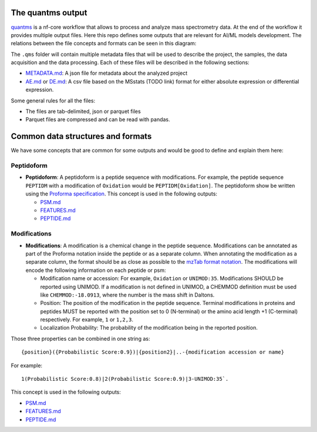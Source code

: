 The quantms output
------------------

`quantms <https://github.com/bigbio/quantms>`__ is a nf-core workflow
that allows to process and analyze mass spectrometry data. At the end of
the workflow it provides multiple output files. Here this repo defines
some outputs that are relevant for AI/ML models development. The
relations between the file concepts and formats can be seen in this
diagram:

.. raw:: html

   <p align="center">

.. raw:: html

   </p>

The ``.qms`` folder will contain multiple metadata files that will be
used to describe the project, the samples, the data acquisition and the
data processing. Each of these files will be described in the following
sections:

-  `METADATA.md <METADATA.md>`__: A json file for metadata about the
   analyzed project
-  `AE.md <AE.md>`__ or `DE.md <DE.md>`__: A csv file based on the
   MSstats (TODO link) format for either absolute expression or
   differential expression.

Some general rules for all the files:

-  The files are tab-delimited, json or parquet files
-  Parquet files are compressed and can be read with pandas.

Common data structures and formats
----------------------------------

We have some concepts that are common for some outputs and would be good
to define and explain them here:

Peptidoform
~~~~~~~~~~~

-  **Peptidoform**: A peptidoform is a peptide sequence with
   modifications. For example, the peptide sequence ``PEPTIDM`` with a
   modification of ``Oxidation`` would be ``PEPTIDM[Oxidation]``. The
   peptidoform show be written using the `Proforma
   specification <https://github.com/HUPO-PSI/ProForma>`__. This concept
   is used in the following outputs:

   -  `PSM.md <PSM.md>`__
   -  `FEATURES.md <FEATURES.md>`__
   -  `PEPTIDE.md <PEPTIDE.md>`__

Modifications
~~~~~~~~~~~~~

-  **Modifications**: A modification is a chemical change in the peptide
   sequence. Modifications can be annotated as part of the Proforma
   notation inside the peptide or as a separate column. When annotating
   the modification as a separate column, the format should be as close
   as possible to the `mzTab format
   notation <https://github.com/HUPO-PSI/mzTab/tree/master/specification_document-releases/1_0-Proteomics-Release>`__.
   The modifications will encode the following information on each
   peptide or psm:

   -  Modification name or accession: For example, ``Oxidation`` or
      ``UNIMOD:35``. Modifications SHOULD be reported using UNIMOD. If a
      modification is not defined in UNIMOD, a CHEMMOD definition must
      be used like ``CHEMMOD:-18.0913``, where the number is the mass
      shift in Daltons.
   -  Position: The position of the modification in the peptide
      sequence. Terminal modifications in proteins and peptides MUST be
      reported with the position set to 0 (N-terminal) or the amino acid
      length +1 (C-terminal) respectively. For example, ``1`` or
      ``1,2,3``.
   -  Localization Probability: The probability of the modification
      being in the reported position.

Those three properties can be combined in one string as:

::

   {position}({Probabilistic Score:0.9})|{position2}|..-{modification accession or name}

For example:

::

   1(Probabilistic Score:0.8)|2(Probabilistic Score:0.9)|3-UNIMOD:35`. 

This concept is used in the following outputs:

-  `PSM.md <PSM.md>`__
-  `FEATURES.md <FEATURES.md>`__
-  `PEPTIDE.md <PEPTIDE.md>`__
